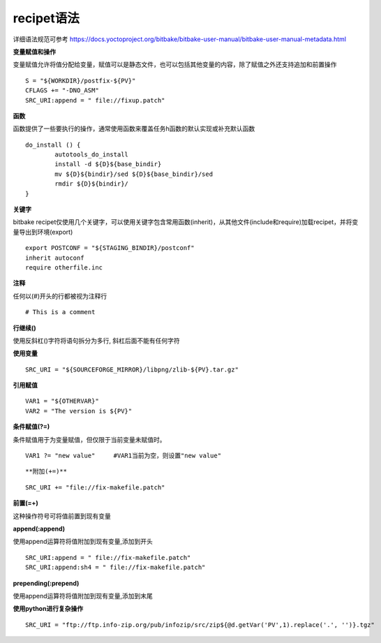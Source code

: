 recipet语法
============

详细语法规范可参考 https://docs.yoctoproject.org/bitbake/bitbake-user-manual/bitbake-user-manual-metadata.html

**变量赋值和操作**

变量赋值允许将值分配给变量，赋值可以是静态文件，也可以包括其他变量的内容，除了赋值之外还支持追加和前置操作

::

    S = "${WORKDIR}/postfix-${PV}"
    CFLAGS += "-DNO_ASM"
    SRC_URI:append = " file://fixup.patch"


**函数**

函数提供了一些要执行的操作，通常使用函数来覆盖任务h函数的默认实现或补充默认函数

::

	do_install () {
		autotools_do_install
		install -d ${D}${base_bindir}
		mv ${D}${bindir}/sed ${D}${base_bindir}/sed
		rmdir ${D}${bindir}/
	}

**关键字**

bitbake recipet仅使用几个关键字，可以使用关键字包含常用函数(inherit)，从其他文件(include和require)加载recipet，并将变量导出到环境(export)

::

	export POSTCONF = "${STAGING_BINDIR}/postconf"
	inherit autoconf
	require otherfile.inc

**注释**

任何以(#)开头的行都被视为注释行

::

	# This is a comment


**行继续(\)**

使用反斜杠(\)字符将语句拆分为多行, 斜杠后面不能有任何字符

**使用变量**

::
	
	SRC_URI = "${SOURCEFORGE_MIRROR}/libpng/zlib-${PV}.tar.gz"


**引用赋值**

::

	VAR1 = "${OTHERVAR}"
	VAR2 = "The version is ${PV}"

**条件赋值(?=)**

条件赋值用于为变量赋值，但仅限于当前变量未赋值时。

::

	VAR1 ?= "new value"     #VAR1当前为空，则设置"new value"

::


**附加(+=)**

::

	SRC_URI += "file://fix-makefile.patch"

**前置(=+)**

这种操作符号可将值前置到现有变量

**append(:append)**

使用append运算符将值附加到现有变量,添加到开头

::

    SRC_URI:append = " file://fix-makefile.patch"
    SRC_URI:append:sh4 = " file://fix-makefile.patch"

**prepending(:prepend)**

使用append运算符将值附加到现有变量,添加到末尾


**使用python进行复杂操作**

::

    SRC_URI = "ftp://ftp.info-zip.org/pub/infozip/src/zip${@d.getVar('PV',1).replace('.', '')}.tgz"



